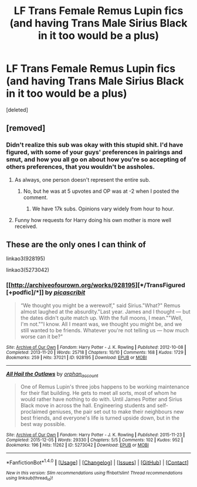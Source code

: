 #+TITLE: LF Trans Female Remus Lupin fics (and having Trans Male Sirius Black in it too would be a plus)

* LF Trans Female Remus Lupin fics (and having Trans Male Sirius Black in it too would be a plus)
:PROPERTIES:
:Score: 0
:DateUnix: 1517651403.0
:DateShort: 2018-Feb-03
:FlairText: Request
:END:
[deleted]


** [removed]
:PROPERTIES:
:Score: 4
:DateUnix: 1517652054.0
:DateShort: 2018-Feb-03
:END:

*** Didn't realize this sub was okay with this stupid shit. I'd have figured, with some of your guys' preferences in pairings and smut, and how you all go on about how you're so accepting of others preferences, that you wouldn't be assholes.
:PROPERTIES:
:Author: TheAccursedOnes
:Score: 4
:DateUnix: 1517668155.0
:DateShort: 2018-Feb-03
:END:

**** As always, one person doesn't represent the entire sub.
:PROPERTIES:
:Author: denarii
:Score: 6
:DateUnix: 1517670798.0
:DateShort: 2018-Feb-03
:END:

***** No, but he was at 5 upvotes and OP was at -2 when I posted the comment.
:PROPERTIES:
:Author: TheAccursedOnes
:Score: 1
:DateUnix: 1517674071.0
:DateShort: 2018-Feb-03
:END:

****** We have 17k subs. Opinions vary widely from hour to hour.
:PROPERTIES:
:Author: Averant
:Score: 4
:DateUnix: 1517692425.0
:DateShort: 2018-Feb-04
:END:


**** Funny how requests for Harry doing his own mother is more well received.
:PROPERTIES:
:Author: solidariteten
:Score: 8
:DateUnix: 1517672650.0
:DateShort: 2018-Feb-03
:END:


** These are the only ones I can think of

linkao3(928195)

linkao3(5273042)
:PROPERTIES:
:Author: ganbanuttah
:Score: 2
:DateUnix: 1517668145.0
:DateShort: 2018-Feb-03
:END:

*** [[http://archiveofourown.org/works/928195][*/TransFigured [+podfic]/*]] by [[http://www.archiveofourown.org/users/picascribit/pseuds/picascribit][/picascribit/]]

#+begin_quote
  “We thought you might be a werewolf," said Sirius."What?" Remus almost laughed at the absurdity."Last year. James and I thought --- but the dates didn't quite match up. With the full moons, I mean.""Well, I'm not.""I know. All I meant was, we thought you might be, and we still wanted to be friends. Whatever you're not telling us --- how much worse can it be?"
#+end_quote

^{/Site/: [[http://www.archiveofourown.org/][Archive of Our Own]] *|* /Fandom/: Harry Potter - J. K. Rowling *|* /Published/: 2012-10-08 *|* /Completed/: 2013-11-20 *|* /Words/: 25718 *|* /Chapters/: 10/10 *|* /Comments/: 168 *|* /Kudos/: 1729 *|* /Bookmarks/: 259 *|* /Hits/: 37021 *|* /ID/: 928195 *|* /Download/: [[http://archiveofourown.org/downloads/pi/picascribit/928195/TransFigured%20podfic.epub?updated_at=1514752002][EPUB]] or [[http://archiveofourown.org/downloads/pi/picascribit/928195/TransFigured%20podfic.mobi?updated_at=1514752002][MOBI]]}

--------------

[[http://archiveofourown.org/works/5273042][*/All Hail the Outlaws/*]] by [[http://www.archiveofourown.org/users/orphan_account/pseuds/orphan_account][/orphan_account/]]

#+begin_quote
  One of Remus Lupin's three jobs happens to be working maintenance for their flat building. He gets to meet all sorts, most of whom he would rather have nothing to do with. Until James Potter and Sirius Black move in across the hall. Engineering students and self-proclaimed geniuses, the pair set out to make their neighbours new best friends, and everyone's life is turned upside down, but in the best way possible.
#+end_quote

^{/Site/: [[http://www.archiveofourown.org/][Archive of Our Own]] *|* /Fandom/: Harry Potter - J. K. Rowling *|* /Published/: 2015-11-23 *|* /Completed/: 2015-12-05 *|* /Words/: 29330 *|* /Chapters/: 5/5 *|* /Comments/: 102 *|* /Kudos/: 952 *|* /Bookmarks/: 196 *|* /Hits/: 11262 *|* /ID/: 5273042 *|* /Download/: [[http://archiveofourown.org/downloads/or/orphan_account/5273042/All%20Hail%20the%20Outlaws.epub?updated_at=1462197548][EPUB]] or [[http://archiveofourown.org/downloads/or/orphan_account/5273042/All%20Hail%20the%20Outlaws.mobi?updated_at=1462197548][MOBI]]}

--------------

*FanfictionBot*^{1.4.0} *|* [[[https://github.com/tusing/reddit-ffn-bot/wiki/Usage][Usage]]] | [[[https://github.com/tusing/reddit-ffn-bot/wiki/Changelog][Changelog]]] | [[[https://github.com/tusing/reddit-ffn-bot/issues/][Issues]]] | [[[https://github.com/tusing/reddit-ffn-bot/][GitHub]]] | [[[https://www.reddit.com/message/compose?to=tusing][Contact]]]

^{/New in this version: Slim recommendations using/ ffnbot!slim! /Thread recommendations using/ linksub(thread_id)!}
:PROPERTIES:
:Author: FanfictionBot
:Score: 1
:DateUnix: 1517668163.0
:DateShort: 2018-Feb-03
:END:
